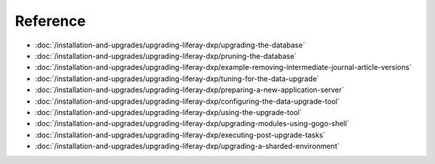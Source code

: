 Reference
=========

-  :doc:`/installation-and-upgrades/upgrading-liferay-dxp/upgrading-the-database`
-  :doc:`/installation-and-upgrades/upgrading-liferay-dxp/pruning-the-database`
-  :doc:`/installation-and-upgrades/upgrading-liferay-dxp/example-removing-intermediate-journal-article-versions`
-  :doc:`/installation-and-upgrades/upgrading-liferay-dxp/tuning-for-the-data-upgrade`
-  :doc:`/installation-and-upgrades/upgrading-liferay-dxp/preparing-a-new-application-server`
-  :doc:`/installation-and-upgrades/upgrading-liferay-dxp/configuring-the-data-upgrade-tool`
-  :doc:`/installation-and-upgrades/upgrading-liferay-dxp/using-the-upgrade-tool`
-  :doc:`/installation-and-upgrades/upgrading-liferay-dxp/upgrading-modules-using-gogo-shell`
-  :doc:`/installation-and-upgrades/upgrading-liferay-dxp/executing-post-upgrade-tasks`
-  :doc:`/installation-and-upgrades/upgrading-liferay-dxp/upgrading-a-sharded-environment`
